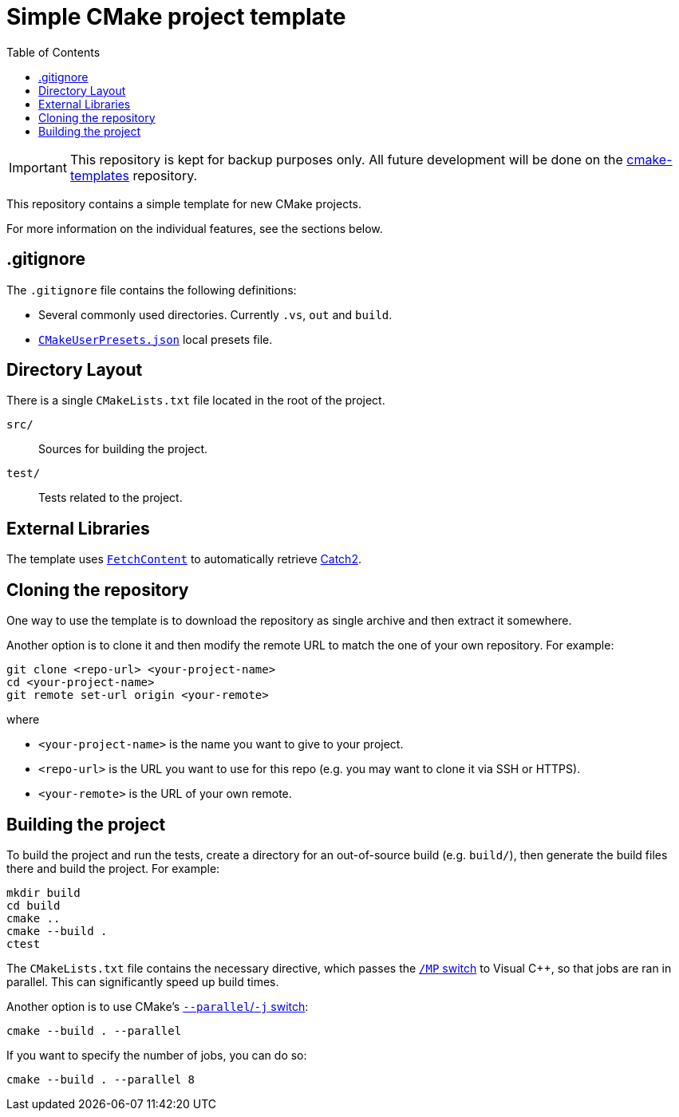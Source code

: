 = Simple CMake project template
:toc: left
:source-highlighter: highlight.js
:url-catch2: https://github.com/catchorg/Catch2
:url-cmake-fetch-content: https://cmake.org/cmake/help/latest/module/FetchContent.html
:url-cmake-presets: https://cmake.org/cmake/help/latest/manual/cmake-presets.7.html

IMPORTANT: This repository is kept for backup purposes only. All future development will be done on the https://github.com/semerdzhiev/cmake-templates[cmake-templates] repository.

This repository contains a simple template for new CMake projects.

For more information on the individual features, see the sections below.

== .gitignore

The `.gitignore` file contains the following definitions:

* Several commonly used directories. Currently `.vs`, `out` and `build`.
* {url-cmake-presets}[`CMakeUserPresets.json`] local presets file.

== Directory Layout

There is a single `CMakeLists.txt` file located in the root of the project.

`src/`::
Sources for building the project.
`test/`::
Tests related to the project.

== External Libraries

The template uses {url-cmake-fetch-content}[`FetchContent`] to automatically retrieve {url-catch2}[Catch2].

== Cloning the repository

One way to use the template is to download the repository as single archive and then extract it somewhere.

Another option is to clone it and then modify the remote URL to match the one of your own repository. For example:

[source,bash]
git clone <repo-url> <your-project-name>
cd <your-project-name>
git remote set-url origin <your-remote>

where

* `<your-project-name>` is the name you want to give to your project.
* `<repo-url>` is the URL you want to use for this repo (e.g. you may want to clone it via SSH or HTTPS).
* `<your-remote>` is the URL of your own remote.

== Building the project

To build the project and run the tests, create a directory for an out-of-source build (e.g. `build/`), then generate the build files there and build the project. For example:

[source,bash]
mkdir build
cd build
cmake ..
cmake --build .
ctest

The `CMakeLists.txt` file contains the necessary directive, which passes the https://learn.microsoft.com/en-us/cpp/build/reference/mp-build-with-multiple-processes?view=msvc-170[`/MP` switch] to Visual C++, so that jobs are ran in parallel. This can significantly speed up build times.

Another option is to use CMake's https://cmake.org/cmake/help/latest/manual/cmake.1.html#build-tool-mode[`--parallel`/`-j` switch]:

[source,bash]
cmake --build . --parallel

If you want to specify the number of jobs, you can do so:

[source,bash]
cmake --build . --parallel 8
